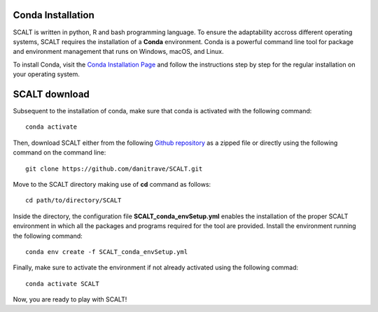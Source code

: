 Conda Installation
=====
 
SCALT is written in python, R and bash programming language. To ensure the adaptability accross different operating systems, SCALT requires the installation of a **Conda** environment. Conda is a powerful command line tool for package and environment management that runs on Windows, macOS, and Linux.

To install Conda, visit the `Conda Installation Page <https://conda.io/projects/conda/en/latest/user-guide/install/index.html>`_ and follow the instructions step by step for the regular installation on your operating system.


SCALT download
==============

Subsequent to the installation of conda, make sure that conda is activated with the following command:

::

  conda activate

Then, download SCALT either from the following `Github repository <https://github.com/danitrave/SCALT>`_ as a zipped file or directly using the following command on the command line:

::

  git clone https://github.com/danitrave/SCALT.git


Move to the SCALT directory making use of **cd** command as follows:

::

  cd path/to/directory/SCALT

Inside the directory, the configuration file **SCALT_conda_envSetup.yml** enables the installation of the proper SCALT environment in which all the packages and programs required for the tool are provided. Install the environment running the following command:

::

  conda env create -f SCALT_conda_envSetup.yml

Finally, make sure to activate the environment if not already activated using the following commad:

::

  conda activate SCALT

Now, you are ready to play with SCALT!

